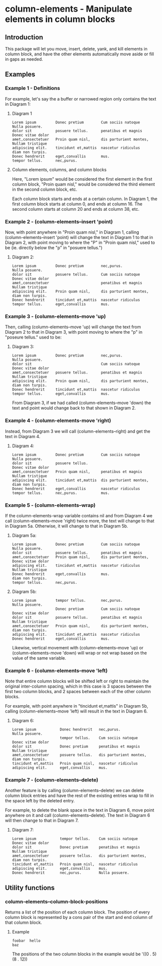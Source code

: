 * column-elements - Manipulate elements in column blocks
** Introduction
This package will let you move, insert, delete, yank, and kill
elements in column block, and have the other elements automatically
move aside or fill in gaps as needed.
** Examples
*** Example 1 - Definitions
For example, let's say the a buffer or narrowed region only contains the
text in Diagram 1:
**** Diagram 1
#+BEGIN_EXAMPLE
Lorem ipsum         Donec pretium        Cum sociis natoque      Nulla posuere.
dolor sit           posuere tellus.      penatibus et magnis     Donec vitae dolor
amet,consectetuer   Proin quam nisl,     dis parturient montes,  Nullam tristique
adipiscing elit.    tincidunt et,mattis  nascetur ridiculus      diam non turpis.
Donec hendrerit     eget,convallis       mus.
tempor tellus.      nec,purus.
#+END_EXAMPLE
**** Column elements, columns, and column blocks
Here, "Lorem ipsum" would be considered the first element in the first
column block, "Proin quam nisl," would be considered the third element
in the second column block, etc.

Each column block starts and ends at a certain column.  In Diagram 1,
the first column block starts at column 0, and ends at column 16.
The second column starts at column 20 and ends at column 38, etc.
*** Example 2 - (column-elements--insert 'point)
Now, with point anywhere in "Proin quam nisl," in Diagram 1, calling
(column-elements--insert 'point) will change the text in
Diagram 1 to that in Diagram 2, with point moving to where the "P"
in "Proin quam nisl," used to be (ie. directly below the "p" in
"posuere tellus.")
**** Diagram 2:
#+BEGIN_EXAMPLE
Lorem ipsum         Donec pretium        nec,purus.              Nulla posuere.
dolor sit           posuere tellus.      Cum sociis natoque      Donec vitae dolor
amet,consectetuer                        penatibus et magnis     Nullam tristique
adipiscing elit.    Proin quam nisl,     dis parturient montes,  diam non turpis.
Donec hendrerit     tincidunt et,mattis  nascetur ridiculus
tempor tellus.      eget,convallis       mus.
#+END_EXAMPLE
*** Example 3 - (column-elements--move 'up)
Then, calling (column-elements--move 'up) will change the text from
Diagram 2 to that in Diagram 3, with point moving to where the "p"
in "poseure tellus." used to be:
**** Diagram 3:
#+BEGIN_EXAMPLE
Lorem ipsum         Donec pretium        nec,purus.              Nulla posuere.
dolor sit                                Cum sociis natoque      Donec vitae dolor
amet,consectetuer   posuere tellus.      penatibus et magnis     Nullam tristique
adipiscing elit.    Proin quam nisl,     dis parturient montes,  diam non turpis.
Donec hendrerit     tincidunt et,mattis  nascetur ridiculus
tempor tellus.      eget,convallis       mus.
#+END_EXAMPLE

From Diagram 3, if we had called (column-elements--move 'down) the
text and point would change back to that shown in Diagram 2.
*** Example 4 - (column-elements-move 'right)
Instead, from Diagram 3 we will call (column-elements--right) and
get the text in Diagram 4.
**** Diagram 4:
#+BEGIN_EXAMPLE
Lorem ipsum         Donec pretium        Cum sociis natoque      Nulla posuere.
dolor sit           posuere tellus.                              Donec vitae dolor
amet,consectetuer   Proin quam nisl,     penatibus et magnis     Nullam tristique
adipiscing elit.    tincidunt et,mattis  dis parturient montes,  diam non turpis.
Donec hendrerit     eget,convallis       nascetur ridiculus
tempor tellus.      nec,purus.           mus.
#+END_EXAMPLE
*** Example 5 - (column-elements--wrap)
If the column-elements-wrap variable contains nil and from
Diagram 4 we call (column-elements--move 'right) twice more, the
text will change to that in Diagram 5a.  Otherwise, it will change
to that in Diagram 5b.
**** Diagram 5a:
#+BEGIN_EXAMPLE
Lorem ipsum         Donec pretium        Cum sociis natoque      Nulla posuere.
dolor sit           posuere tellus.      penatibus et magnis
amet,consectetuer   Proin quam nisl,     dis parturient montes,  Donec vitae dolor
adipiscing elit.    tincidunt et,mattis  nascetur ridiculus      Nullam tristique
Donec hendrerit     eget,convallis       mus.                    diam non turpis.
tempor tellus.      nec,purus.
#+END_EXAMPLE
**** Diagram 5b:
#+BEGIN_EXAMPLE
Lorem ipsum         tempor tellus.       nec,purus.              Nulla posuere.
                    Donec pretium        Cum sociis natoque      Donec vitae dolor
dolor sit           posuere tellus.      penatibus et magnis     Nullam tristique
amet,consectetuer   Proin quam nisl,     dis parturient montes,  diam non turpis.
adipiscing elit.    tincidunt et,mattis  nascetur ridiculus
Donec hendrerit     eget,convallis       mus.
#+END_EXAMPLE

Likewise, vertical movement with (column-elements--move 'up) or
(column-elements-move 'down) will wrap or not wrap based on the
value of the same variable.
*** Example 6 - (column-elements--move 'left)
Note that entire column blocks will be shifted left or right to
maintain the original inter-column spacing, which in this case is 3
spaces between the first two column blocks, and 2 spaces between each
of the other column blocks.

For example, with point anywhere in "tincidunt et,mattis" in
Diagram 5b, calling (column-elements--move 'left) will result in the
text in Diagram 6.
**** Diagram 6:
#+BEGIN_EXAMPLE
Lorem ipsum           Donec hendrerit   nec,purus.              Nulla posuere.
                      tempor tellus.    Cum sociis natoque      Donec vitae dolor
dolor sit             Donec pretium     penatibus et magnis     Nullam tristique
amet,consectetuer     posuere tellus.   dis parturient montes,  diam non turpis.
tincidunt et,mattis   Proin quam nisl,  nascetur ridiculus
adipiscing elit.      eget,convallis    mus.
#+END_EXAMPLE
*** Example 7 - (column-elements--delete)
Another feature is by calling (column-elements--delete) we can delete
column block entries and have the rest of the existing entries wrap to
fill in the space left by the deleted entry.

For example, to delete the blank space in the text in Diagram 6, move point
anywhere on it and call (column-elements--delete).  The text in
Diagram 6 will then change to that in Diagram 7.
**** Diagram 7:
#+BEGIN_EXAMPLE
Lorem ipsum           tempor tellus.    Cum sociis natoque      Donec vitae dolor
dolor sit             Donec pretium     penatibus et magnis     Nullam tristique
amet,consectetuer     posuere tellus.   dis parturient montes,  diam non turpis.
tincidunt et,mattis   Proin quam nisl,  nascetur ridiculus
adipiscing elit.      eget,convallis    mus.
Donec hendrerit       nec,purus.        Nulla posuere.
#+END_EXAMPLE
** Utility functions
*** column-elements--column-block-positions
Returns a list of the position of each column block.  The position of
every column block is represented by a cons pair of the start and end
column of that column block.
**** Example
#+BEGIN_EXAMPLE
foobar  hello
baz
#+END_EXAMPLE

The positions of the two column blocks in the example would be
'((0 . 5) (8 . 12))
